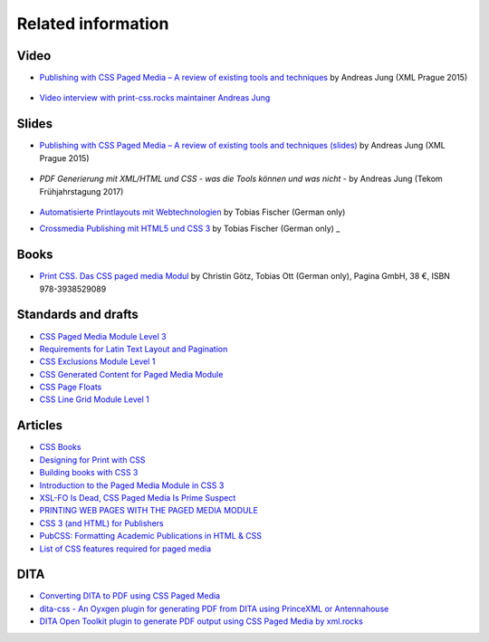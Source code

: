 Related information
===================

Video
+++++

- `Publishing with CSS Paged Media – A review of existing tools and techniques <https://www.youtube.com/watch?v=H-5_b9m3p1k>`_ by Andreas Jung (XML Prague 2015)

    .. raw:: html 

      <iframe width="560" height="315" src="https://www.youtube.com/embed/H-5_b9m3p1k" frameborder="0" allowfullscreen></iframe>

- `Video interview with print-css.rocks maintainer Andreas Jung <https://www.publishingblog.ch/mit-css-hochwertige-print-layouts-formatieren-video-interview/>`_ 

    .. raw:: html 

      <iframe width="560" height="315" src="https://www.youtube.com/embed/G2xcJ_xjAik" frameborder="0" allow="accelerometer; autoplay; encrypted-media; gyroscope; picture-in-picture" allowfullscreen></iframe> by PublishingBlog.ch (2018)

Slides
++++++

- `Publishing with CSS Paged Media – A review of existing tools and techniques (slides) <https://de.slideshare.net/ajung/css-paged-media-a-review-of-tools-and-techniques>`_ by Andreas Jung (XML Prague 2015)

    .. raw:: html 

      <iframe src="//www.slideshare.net/slideshow/embed_code/key/bmHH11fPovVhsa" width="595" height="485" frameborder="0" marginwidth="0" marginheight="0" scrolling="no" style="border:1px solid #CCC; border-width:1px; margin-bottom:5px; max-width: 100%;" allowfullscreen> </iframe> <div style="margin-bottom:5px"> <strong> <a href="//www.slideshare.net/ajung/css-paged-media-a-review-of-tools-and-techniques" title="CSS Paged Media - A review of tools and techniques" target="_blank">CSS Paged Media - A review of tools and techniques</a> </strong> from <strong><a href="//www.slideshare.net/ajung" target="_blank">Andreas Jung</a></strong> </div>

- `PDF Generierung mit XML/HTML und CSS - was die Tools können und was nicht` - by Andreas Jung (Tekom Frühjahrstagung 2017)
    
    .. raw:: html 

        <iframe src="//www.slideshare.net/slideshow/embed_code/key/gkL1cqytPE6CGV" width="595" height="485" frameborder="0" marginwidth="0" marginheight="0" scrolling="no" style="border:1px solid #CCC; border-width:1px; margin-bottom:5px; max-width: 100%;" allowfullscreen> </iframe> <div style="margin-bottom:5px"> <strong> <a href="//www.slideshare.net/ajung/pdf-generierung-mit-xmlhtml-und-css-was-die-tools-knnen-und-was-nicht" title="PDF Generierung mit XML/HTML und CSS - was die Tools können und was nicht." target="_blank">PDF Generierung mit XML/HTML und CSS - was die Tools können und was nicht.</a> </strong> from <strong><a target="_blank" href="https://www.slideshare.net/ajung">Andreas Jung</a></strong> </div>

- `Automatisierte Printlayouts mit Webtechnologien <http://www.pagina.gmbh/slides/2015-11-20_PrintCSS_Markupforum_Tobias-Fischer.html#/>`_ by Tobias Fischer (German only)

- `Crossmedia Publishing mit HTML5 und CSS 3 <http://muenchen.ebookcamp.de/wp-content/uploads/sites/2/2015/02/eBookCamp_Tobias-Fischer_PrintCSS.pdf>`_ by Tobias Fischer (German only)
  _

Books
+++++

- `Print CSS. Das CSS paged media Modul <http://www.pagina-online.de/unternehmen/publikationen/printcss>`_  by Christin Götz, Tobias Ott (German only), Pagina GmbH, 38 €, ISBN 978-3938529089

    
    .. raw:: html

       <img src="https://www.pagina.gmbh/fileadmin/_processed_/csm_Goetz_PrintCSS_Cover_919d071b68.jpg"/>

Standards and drafts
++++++++++++++++++++

- `CSS Paged Media Module Level 3 <https://www.w3.org/TR/css3-page/>`_
- `Requirements for Latin Text Layout and Pagination <https://www.w3.org/TR/2014/WD-dpub-latinreq-20140930/>`_
- `CSS Exclusions Module Level 1 <https://www.w3.org/TR/css3-exclusions/>`_
- `CSS Generated Content for Paged Media Module <https://www.w3.org/TR/css-gcpm-3>`_
- `CSS Page Floats <https://www.w3.org/TR/css-page-floats-3/>`_
- `CSS Line Grid Module Level 1 <https://drafts.csswg.org/css-line-grid/>`_

Articles
++++++++

- `CSS Books <https://books.spec.whatwg.org/>`_
- `Designing for Print with CSS <https://www.smashingmagazine.com/2015/01/designing-for-print-with-css/>`_
- `Building books with CSS 3 <http://alistapart.com/article/building-books-with-css3>`_
- `Introduction to the Paged Media Module in CSS 3 <http://www.techrepublic.com/blog/web-designer/introduction-to-the-paged-media-module-in-css3/>`_
- `XSL-FO Is Dead, CSS Paged Media Is Prime Suspect <http://www.rockweb.co.uk/blog/2014/06/xsl-fo-is-dead,-css-paged-media-is-prime-suspect/>`_
- `PRINTING WEB PAGES WITH THE PAGED MEDIA MODULE <https://www.stevefenton.co.uk/2013/12/printing-web-pages-with-the-paged-media-module/>`_
- `CSS 3 (and HTML) for Publishers <http://chimera.labs.oreilly.com/books/1234000001694/index.html>`_
- `PubCSS: Formatting Academic Publications in HTML & CSS  <http://thomaspark.co/2015/01/pubcss-formatting-academic-publications-in-html-css/>`_
-  `List of CSS features required for paged media <https://www.w3.org/Style/2013/paged-media-tasks#page-spread>`_

DITA
++++
- `Converting DITA to PDF using CSS Paged Media <https://www.andreas-jung.com/contents/converting-dita-to-pdf>`_
- `dita-css - An Oyxgen plugin for generating PDF from DITA using PrinceXML or Antennahouse <https://github.com/oxygenxml/dita-css>`_
- `DITA Open Toolkit plugin to generate PDF output using CSS Paged Media by xml.rocks <https://github.com/xmlrocks/dita-ot-pdf-css-page>`_

